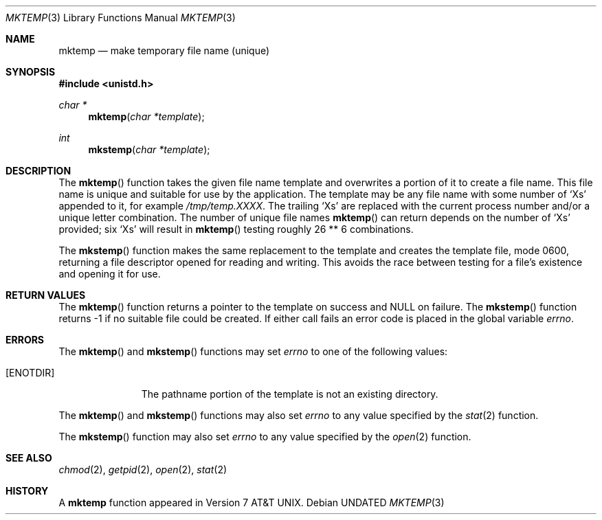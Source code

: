 .\" Copyright (c) 1989, 1991, 1993
.\"	The Regents of the University of California.  All rights reserved.
.\"
.\" %sccs.include.redist.man%
.\"
.\"     @(#)mktemp.3	8.1 (Berkeley) %G%
.\"
.Dd 
.Dt MKTEMP 3
.Os
.Sh NAME
.Nm mktemp
.Nd make temporary file name (unique)
.Sh SYNOPSIS
.Fd #include <unistd.h>
.Ft char *
.Fn mktemp "char *template"
.Ft int
.Fn mkstemp "char *template"
.Sh DESCRIPTION
The
.Fn mktemp
function
takes the given file name template and overwrites a portion of it
to create a file name.
This file name is unique and suitable for use
by the application.
The template may be any file name with some number of
.Ql X Ns s
appended
to it, for example
.Pa /tmp/temp.XXXX .
The trailing
.Ql X Ns s
are replaced with the current process number and/or a
unique letter combination.
The number of unique file names
.Fn mktemp
can return depends on the number of
.Ql X Ns s
provided; six
.Ql X Ns s
will
result in
.Fn mktemp
testing roughly 26 ** 6 combinations.
.Pp
The
.Fn mkstemp
function
makes the same replacement to the template and creates the template file,
mode 0600, returning a file descriptor opened for reading and writing.
This avoids the race between testing for a file's existence and opening it
for use.
.Sh RETURN VALUES
The
.Fn mktemp
function
returns a pointer to the template on success and
.Dv NULL
on failure.
The
.Fn mkstemp
function
returns \-1 if no suitable file could be created.
If either call fails an error code is placed in the global variable
.Va errno .
.Sh ERRORS
The
.Fn mktemp
and
.Fn mkstemp
functions
may set
.Va errno
to one of the following values:
.Bl -tag -width [ENOTDIR]
.It Bq Er ENOTDIR
The pathname portion of the template is not an existing directory.
.El
.Pp
The
.Fn mktemp
and
.Fn mkstemp
functions
may also set
.Va errno
to any value specified by the
.Xr stat 2
function.
.Pp
The
.Fn mkstemp
function
may also set
.Va errno
to any value specified by the
.Xr open 2
function.
.Sh SEE ALSO
.Xr chmod 2 ,
.Xr getpid 2 ,
.Xr open 2 ,
.Xr stat 2
.Sh HISTORY
A
.Nm mktemp
function appeared in
.At v7 .
